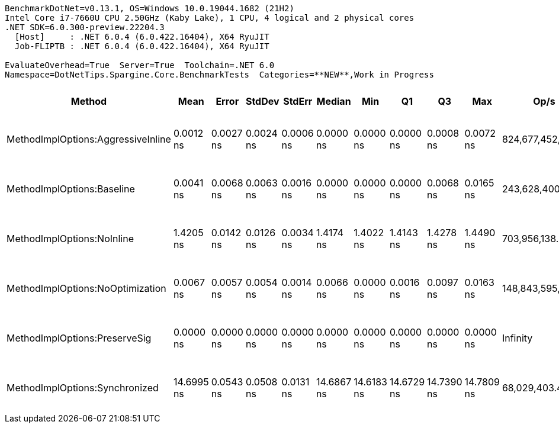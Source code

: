 ....
BenchmarkDotNet=v0.13.1, OS=Windows 10.0.19044.1682 (21H2)
Intel Core i7-7660U CPU 2.50GHz (Kaby Lake), 1 CPU, 4 logical and 2 physical cores
.NET SDK=6.0.300-preview.22204.3
  [Host]     : .NET 6.0.4 (6.0.422.16404), X64 RyuJIT
  Job-FLIPTB : .NET 6.0.4 (6.0.422.16404), X64 RyuJIT

EvaluateOverhead=True  Server=True  Toolchain=.NET 6.0  
Namespace=DotNetTips.Spargine.Core.BenchmarkTests  Categories=**NEW**,Work in Progress  
....
[options="header"]
|===
|                              Method|        Mean|      Error|     StdDev|     StdErr|      Median|         Min|          Q1|          Q3|         Max|               Op/s|  CI99.9% Margin|  Iterations|  Kurtosis|  MValue|  Skewness|  Ratio|  RatioSD|  Welch(10%)/p-values|  Rank|                                                        LogicalGroup|  Baseline|  Code Size|  Allocated
|  MethodImplOptions:AggressiveInline|   0.0012 ns|  0.0027 ns|  0.0024 ns|  0.0006 ns|   0.0000 ns|   0.0000 ns|   0.0000 ns|   0.0008 ns|   0.0072 ns|  824,677,452,299.2|       0.0027 ns|       14.00|     4.106|   2.000|    1.6571|      ?|        ?|                    ?|     1|  Job-FLIPTB(EvaluateOverhead=True, Server=True, Toolchain=.NET 6.0)|        No|       24 B|          -
|          MethodImplOptions:Baseline|   0.0041 ns|  0.0068 ns|  0.0063 ns|  0.0016 ns|   0.0000 ns|   0.0000 ns|   0.0000 ns|   0.0068 ns|   0.0165 ns|  243,628,400,197.2|       0.0068 ns|       15.00|     2.240|   2.727|    1.0328|      ?|        ?|                    ?|     1|  Job-FLIPTB(EvaluateOverhead=True, Server=True, Toolchain=.NET 6.0)|       Yes|       24 B|          -
|          MethodImplOptions:NoInline|   1.4205 ns|  0.0142 ns|  0.0126 ns|  0.0034 ns|   1.4174 ns|   1.4022 ns|   1.4143 ns|   1.4278 ns|   1.4490 ns|      703,956,138.4|       0.0142 ns|       14.00|     2.617|   2.000|    0.5452|      ?|        ?|                    ?|     2|  Job-FLIPTB(EvaluateOverhead=True, Server=True, Toolchain=.NET 6.0)|        No|       97 B|          -
|    MethodImplOptions:NoOptimization|   0.0067 ns|  0.0057 ns|  0.0054 ns|  0.0014 ns|   0.0066 ns|   0.0000 ns|   0.0016 ns|   0.0097 ns|   0.0163 ns|  148,843,595,876.1|       0.0057 ns|       15.00|     1.733|   2.000|    0.2039|      ?|        ?|                    ?|     1|  Job-FLIPTB(EvaluateOverhead=True, Server=True, Toolchain=.NET 6.0)|        No|       24 B|          -
|       MethodImplOptions:PreserveSig|   0.0000 ns|  0.0000 ns|  0.0000 ns|  0.0000 ns|   0.0000 ns|   0.0000 ns|   0.0000 ns|   0.0000 ns|   0.0000 ns|           Infinity|       0.0000 ns|       14.00|        NA|   2.000|        NA|      ?|        ?|                    ?|     1|  Job-FLIPTB(EvaluateOverhead=True, Server=True, Toolchain=.NET 6.0)|        No|       24 B|          -
|      MethodImplOptions:Synchronized|  14.6995 ns|  0.0543 ns|  0.0508 ns|  0.0131 ns|  14.6867 ns|  14.6183 ns|  14.6729 ns|  14.7390 ns|  14.7809 ns|       68,029,403.4|       0.0543 ns|       15.00|     1.797|   2.000|    0.3144|      ?|        ?|                    ?|     3|  Job-FLIPTB(EvaluateOverhead=True, Server=True, Toolchain=.NET 6.0)|        No|      213 B|          -
|===
